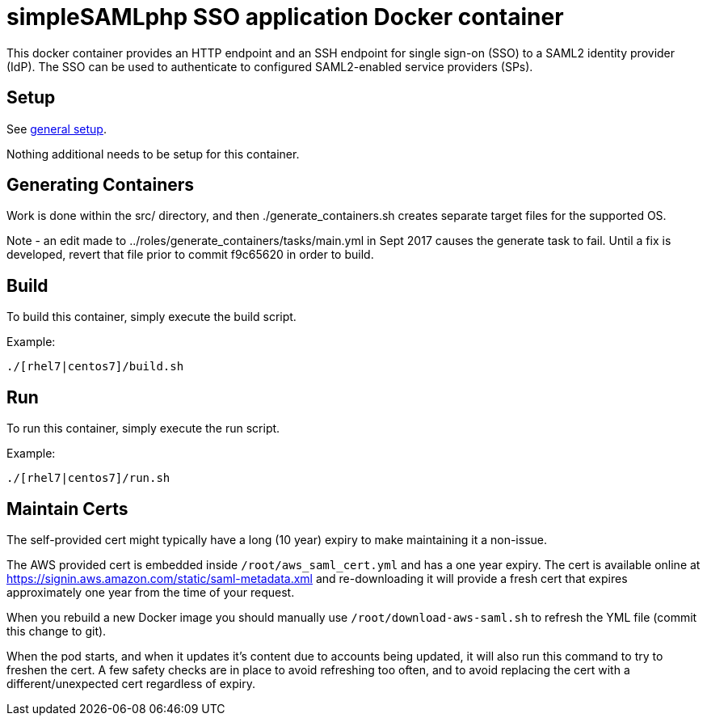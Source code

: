 = simpleSAMLphp SSO application Docker container

This docker container provides an HTTP endpoint and an SSH endpoint
for single sign-on (SSO) to a SAML2 identity provider (IdP). The SSO
can be used to authenticate to configured SAML2-enabled service
providers (SPs).

== Setup

See https://github.com/openshift/openshift-tools/blob/prod/docker/README.adoc#setup[general setup].

Nothing additional needs to be setup for this container.

== Generating Containers

Work is done within the src/ directory, and then ./generate_containers.sh
creates separate target files for the supported OS.

Note - an edit made to ../roles/generate_containers/tasks/main.yml in Sept
2017 causes the generate task to fail.  Until a fix is developed, revert
that file prior to commit f9c65620 in order to build.

 

== Build

To build this container, simply execute the build script.

.Example:
[source,bash]
----
./[rhel7|centos7]/build.sh
----

== Run

To run this container, simply execute the run script.

.Example:
[source,bash]
----
./[rhel7|centos7]/run.sh
----

== Maintain Certs

The self-provided cert might typically have a long (10 year) expiry to make maintaining it a non-issue.

The AWS provided cert is embedded inside `/root/aws_saml_cert.yml` and has a one year expiry.  The cert is available online at https://signin.aws.amazon.com/static/saml-metadata.xml and re-downloading it will provide a fresh cert that expires approximately one year from the time of your request.

When you rebuild a new Docker image you should manually use `/root/download-aws-saml.sh` to refresh the YML file (commit this change to git).

When the pod starts, and when it updates it's content due to accounts being updated, it will also run this command to try to freshen the cert.  A few safety checks are in place to avoid refreshing too often, and to avoid replacing the cert with a different/unexpected cert regardless of expiry.


